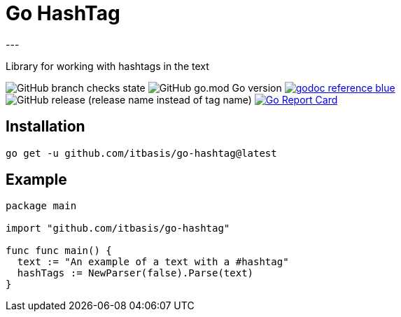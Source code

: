 = Go HashTag
---

Library for working with hashtags in the text

image:https://img.shields.io/github/checks-status/itbasis/go-hashtag/main[GitHub branch checks state]
image:https://img.shields.io/github/go-mod/go-version/itbasis/go-hashtag[GitHub go.mod Go version]
image:https://img.shields.io/badge/godoc-reference-blue.svg[link=https://pkg.go.dev/github.com/itbasis/go-hashtag]
image:https://img.shields.io/github/v/release/itbasis/go-hashtag?include_prereleases[GitHub release (release name instead of tag name)]
https://goreportcard.com/report/github.com/itbasis/go-hashtag[image:https://goreportcard.com/badge/github.com/itbasis/go-hashtag[Go Report Card]]


== Installation

```
go get -u github.com/itbasis/go-hashtag@latest
```

== Example

[source,go]
```
package main

import "github.com/itbasis/go-hashtag"

func func main() {
  text := "An example of a text with a #hashtag"
  hashTags := NewParser(false).Parse(text)
}
```
